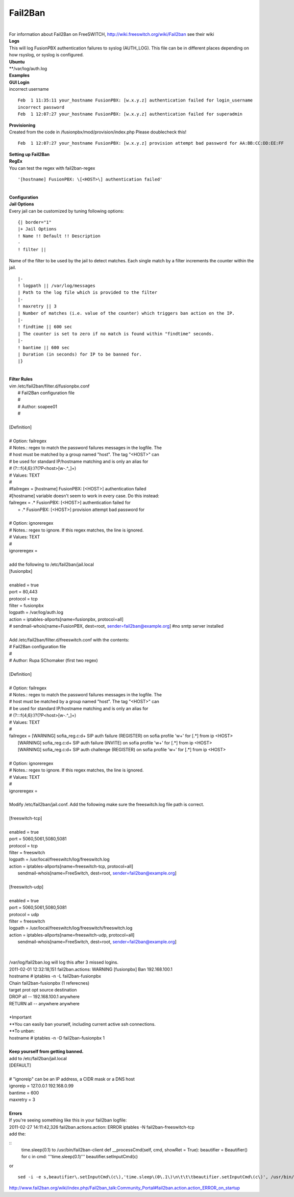##########
Fail2Ban
##########

|

| For information about Fail2Ban on FreeSWITCH, http://wiki.freeswitch.org/wiki/Fail2ban see their wiki

| **Logs**
| This will log FusionPBX authentication failures to syslog (AUTH_LOG). This file can be in different places depending on how rsyslog, or syslog is configured.
| **Ubuntu**
| **/var/log/auth.log

| **Examples**
| **GUI Login**
| incorrect username

::

 Feb  1 11:35:11 your_hostname FusionPBX: [w.x.y.z] authentication failed for login_username
 incorrect password
 Feb  1 12:07:27 your_hostname FusionPBX: [w.x.y.z] authentication failed for superadmin


| **Provisioning**
| Created from the code in /fusionpbx/mod/provision/index.php Please doublecheck this!

::

 Feb  1 12:07:27 your_hostname FusionPBX: [w.x.y.z] provision attempt bad password for AA:BB:CC:DD:EE:FF

| **Setting up Fail2Ban**
| **RegEx**
| You can test the regex with fail2ban-regex

::

 '[hostname] FusionPBX: \[<HOST>\] authentication failed'

|

| **Configuration**
| **Jail Options**

| Every jail can be customized by tuning following options:

::

 {| border="1"
 |+ Jail Options
 ! Name !! Default !! Description
 -
 ! filter ||


| Name of the filter to be used by the jail to detect matches. Each single match by a filter increments the counter within the jail.

::

 |-
 ! logpath || /var/log/messages
 | Path to the log file which is provided to the filter
 |-
 ! maxretry || 3
 | Number of matches (i.e. value of the counter) which triggers ban action on the IP.
 |-
 ! findtime || 600 sec
 | The counter is set to zero if no match is found within "findtime" seconds.
 |-
 ! bantime || 600 sec
 | Duration (in seconds) for IP to be banned for.
 |}

|

| **Filter Rules**
| vim /etc/fail2ban/filter.d/fusionpbx.conf
|  # Fail2Ban configuration file
|  #
|  # Author: soapee01
|  #
| 
| [Definition]
| 
| # Option:  failregex
| # Notes.:  regex to match the password failures messages in the logfile. The
| #          host must be matched by a group named "host". The tag "<HOST>" can
| #          be used for standard IP/hostname matching and is only an alias for
| #          (?:::f{4,6}:)?(?P<host>[\w\-.^_]+)
| # Values:  TEXT
| #
| #failregex = [hostname] FusionPBX: \[<HOST>\] authentication failed
| #[hostname] variable doesn't seem to work in every case. Do this instead:
| failregex = .* FusionPBX: \[<HOST>\] authentication failed for
|           = .* FusionPBX: \[<HOST>\] provision attempt bad password for
| 
| # Option:  ignoreregex
| # Notes.:  regex to ignore. If this regex matches, the line is ignored.
| # Values:  TEXT
| #
| ignoreregex =
|
| add the following to /etc/fail2ban/jail.local
| [fusionpbx]
| 
| enabled  = true
| port     = 80,443
| protocol = tcp
| filter   = fusionpbx
| logpath  = /var/log/auth.log
| action   = iptables-allports[name=fusionpbx, protocol=all]
| #          sendmail-whois[name=FusionPBX, dest=root, sender=fail2ban@example.org] #no smtp server installed
|
| Add /etc/fail2ban/filter.d/freeswitch.conf with the contents:
| # Fail2Ban configuration file
| #
| # Author: Rupa SChomaker (first two regex)
| 
| [Definition]
| 
| # Option:  failregex
| # Notes.:  regex to match the password failures messages in the logfile. The
| #          host must be matched by a group named "host". The tag "<HOST>" can
| #          be used for standard IP/hostname matching and is only an alias for
| #          (?:::f{4,6}:)?(?P<host>[\w\-.^_]+)
| # Values:  TEXT
| #
| failregex = \[WARNING\] sofia_reg.c:\d+ SIP auth failure \(REGISTER\) on sofia profile \'\w+\' for \[.*\] from ip <HOST>
|             \[WARNING\] sofia_reg.c:\d+ SIP auth failure \(INVITE\) on sofia profile \'\w+\' for \[.*\] from ip <HOST>
|             \[WARNING\] sofia_reg.c:\d+ SIP auth challenge \(REGISTER\) on sofia profile \'\w+\' for \[.*\] from ip <HOST>
| 
| # Option:  ignoreregex
| # Notes.:  regex to ignore. If this regex matches, the line is ignored.
| # Values:  TEXT
| #
| ignoreregex =
|
| Modify /etc/fail2ban/jail.conf. Add the following make sure the freeswitch.log file path is correct.
|
| [freeswitch-tcp]
| 
| enabled  = true
| port     = 5060,5061,5080,5081
| protocol = tcp
| filter   = freeswitch
| logpath  = /usr/local/freeswitch/log/freeswitch.log
| action   = iptables-allports[name=freeswitch-tcp, protocol=all]
|            sendmail-whois[name=FreeSwitch, dest=root, sender=fail2ban@example.org]
| 
| [freeswitch-udp]
| 
| enabled  = true
| port     = 5060,5061,5080,5081
| protocol = udp
| filter   = freeswitch
| logpath  = /usr/local/freeswitch/log/freeswitch/freeswitch.log
| action   = iptables-allports[name=freeswitch-udp, protocol=all]
|            sendmail-whois[name=FreeSwitch, dest=root, sender=fail2ban@example.org]
|
|
| /var/log/fail2ban.log will log this after 3 missed logins.
| 2011-02-01 12:32:18,151 fail2ban.actions: WARNING [fusionpbx] Ban 192.168.100.1
| hostname # iptables -n -L fail2ban-fusionpbx
| Chain fail2ban-fusionpbx (1 referecnes)
| target    prot opt source        destination
| DROP      all  --  192.168.100.1 anywhere
| RETURN    all  --  anywhere      anywhere
|
| *Important
| **You can easily ban yourself, including current active ssh connections.
| **To unban:
| hostname # iptables -n -D fail2ban-fusionpbx 1
|
| **Keep yourself from getting banned.**
| add to /etc/fail2ban/jail.local
| [DEFAULT]
| 
| # "ignoreip" can be an IP address, a CIDR mask or a DNS host
| ignoreip = 127.0.0.1 192.168.0.99
| bantime  = 600
| maxretry = 3
|
| **Errors**
| If you're seeing something like this in your fail2ban logfile:
| 2011-02-27 14:11:42,326 fail2ban.actions.action: ERROR  iptables -N fail2ban-freeswitch-tcp
| add the:

::
 time.sleep(0.1) to /usr/bin/fail2ban-client
 def __processCmd(self, cmd, showRet = True):
 beautifier = Beautifier()
 for c in cmd:
 '''time.sleep(0.1)'''
 beautifier.setInputCmd(c)

| or

::

 sed -i -e s,beautifier\.setInputCmd\(c\),'time.sleep\(0\.1\)\n\t\t\tbeautifier.setInputCmd\(c\)', /usr/bin/fail2ban-client

| http://www.fail2ban.org/wiki/index.php/Fail2ban_talk:Community_Portal#fail2ban.action.action_ERROR_on_startup

